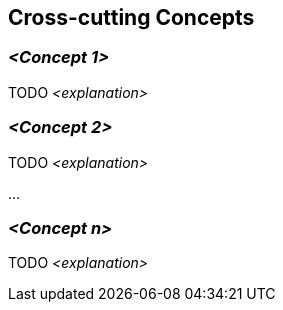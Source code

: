 [[section-concepts]]
== Cross-cutting Concepts





=== _<Concept 1>_
TODO
_<explanation>_



=== _<Concept 2>_
TODO
_<explanation>_

...

=== _<Concept n>_
TODO
_<explanation>_

